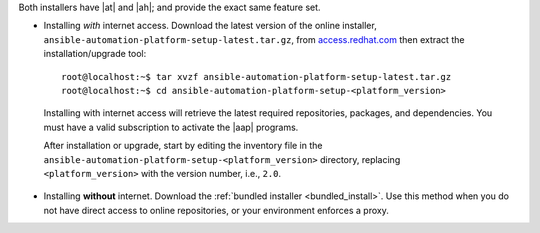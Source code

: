 Both installers have |at| and |ah|; and provide the exact same feature set.

- Installing *with* internet access. Download the latest version of the online installer, ``ansible-automation-platform-setup-latest.tar.gz``, from `access.redhat.com <https://access.redhat.com>`_ then extract the installation/upgrade tool:

 ::

	root@localhost:~$ tar xvzf ansible-automation-platform-setup-latest.tar.gz
	root@localhost:~$ cd ansible-automation-platform-setup-<platform_version>

 Installing with internet access will retrieve the latest required repositories, packages, and dependencies. You must have a valid subscription to activate the |aap| programs.

 After installation or upgrade, start by editing the inventory file in the ``ansible-automation-platform-setup-<platform_version>`` directory, replacing ``<platform_version>`` with the version number, i.e., ``2.0``. 

.. these examples ^^^ will be updated with some reasonable version numbers for their respective releases.

- Installing **without** internet. Download the :ref:`bundled installer <bundled_install>`. Use this method when you do not have direct access to online repositories, or your environment enforces a proxy.


